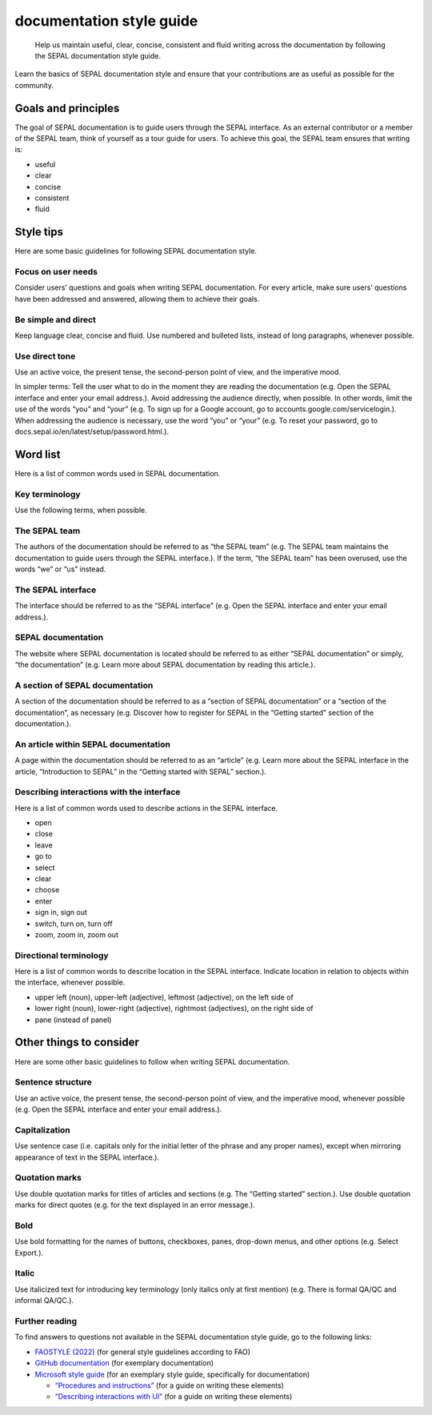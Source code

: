 documentation style guide
=========================

    Help us maintain useful, clear, concise, consistent and fluid writing across the documentation by following the SEPAL documentation style guide.

Learn the basics of SEPAL documentation style and ensure that your contributions are as useful as possible for the community.

Goals and principles
--------------------

The goal of SEPAL documentation is to guide users through the SEPAL interface. As an external contributor or a member of the SEPAL team, think of yourself as a tour guide for users.
To achieve this goal, the SEPAL team ensures that writing is:

-   useful
-   clear
-   concise
-   consistent
-   fluid

Style tips
----------

Here are some basic guidelines for following SEPAL documentation style.

Focus on user needs
^^^^^^^^^^^^^^^^^^^

Consider users’ questions and goals when writing SEPAL documentation. For every article, make sure users’ questions have been addressed and answered, allowing them to achieve their goals.

Be simple and direct
^^^^^^^^^^^^^^^^^^^^

Keep language clear, concise and fluid. Use numbered and bulleted lists, instead of long paragraphs, whenever possible.

Use direct tone
^^^^^^^^^^^^^^^

Use an active voice, the present tense, the second-person point of view, and the imperative mood.

In simpler terms: Tell the user what to do in the moment they are reading the documentation (e.g. Open the SEPAL interface and enter your email address.).
Avoid addressing the audience directly, when possible. In other words, limit the use of the words “you” and “your” (e.g. To sign up for a Google account, go to accounts.google.com/servicelogin.).
When addressing the audience is necessary, use the word “you” or “your” (e.g. To reset your password, go to docs.sepal.io/en/latest/setup/password.html.).

Word list
---------

Here is a list of common words used in SEPAL documentation.

Key terminology
^^^^^^^^^^^^^^^

Use the following terms, when possible.

The SEPAL team
^^^^^^^^^^^^^^

The authors of the documentation should be referred to as “the SEPAL team” (e.g. The SEPAL team maintains the documentation to guide users through the SEPAL interface.).
If the term, “the SEPAL team” has been overused, use the words “we” or “us” instead.

The SEPAL interface
^^^^^^^^^^^^^^^^^^^

The interface should be referred to as the “SEPAL interface” (e.g. Open the SEPAL interface and enter your email address.).

SEPAL documentation
^^^^^^^^^^^^^^^^^^^

The website where SEPAL documentation is located should be referred to as either “SEPAL documentation” or simply, “the documentation” (e.g. Learn more about SEPAL documentation by reading this article.).

A section of SEPAL documentation
^^^^^^^^^^^^^^^^^^^^^^^^^^^^^^^^

A section of the documentation should be referred to as a “section of SEPAL documentation” or a “section of the documentation”, as necessary (e.g. Discover how to register for SEPAL in the “Getting started” section of the documentation.).

An article within SEPAL documentation
^^^^^^^^^^^^^^^^^^^^^^^^^^^^^^^^^^^^^

A page within the documentation should be referred to as an “article” (e.g. Learn more about the SEPAL interface in the article, “Introduction to SEPAL” in the “Getting started with SEPAL” section.).

Describing interactions with the interface
^^^^^^^^^^^^^^^^^^^^^^^^^^^^^^^^^^^^^^^^^^

Here is a list of common words used to describe actions in the SEPAL interface.

-   open
-   close
-   leave
-   go to
-   select
-   clear
-   choose
-   enter
-   sign in, sign out
-   switch, turn on, turn off
-   zoom, zoom in, zoom out

Directional terminology
^^^^^^^^^^^^^^^^^^^^^^^

Here is a list of common words to describe location in the SEPAL interface. Indicate location in relation to objects within the interface, whenever possible.

-   upper left (noun), upper-left (adjective), leftmost (adjective), on the left side of
-   lower right (noun), lower-right (adjective), rightmost (adjectives), on the right side of
-   pane (instead of panel)

Other things to consider
------------------------

Here are some other basic guidelines to follow when writing SEPAL documentation.

Sentence structure
^^^^^^^^^^^^^^^^^^

Use an active voice, the present tense, the second-person point of view, and the imperative mood, whenever possible (e.g. Open the SEPAL interface and enter your email address.).

Capitalization
^^^^^^^^^^^^^^

Use sentence case (i.e. capitals only for the initial letter of the phrase and any proper names), except when mirroring appearance of text in the SEPAL interface.).

Quotation marks
^^^^^^^^^^^^^^^

Use double quotation marks for titles of articles and sections (e.g. The “Getting started” section.). Use double quotation marks for direct quotes (e.g. for the text displayed in an error message.).

Bold
^^^^
Use bold formatting for the names of buttons, checkboxes, panes, drop-down menus, and other options (e.g. Select Export.).

Italic
^^^^^^

Use italicized text for introducing key terminology (only italics only at first mention) (e.g. There is formal QA/QC and informal QA/QC.).

Further reading
^^^^^^^^^^^^^^^

To find answers to questions not available in the SEPAL documentation style guide, go to the following links:

-   `FAOSTYLE (2022) <https://www.fao.org/3/cb8081en/cb8081en.pdf>`__ (for general style guidelines according to FAO)
-   `GitHub documentation <https://docs.github.com/en>`__ (for exemplary documentation)
-   `Microsoft style guide <https://learn.microsoft.com/en-us/docs/>`__ (for an exemplary style guide, specifically for documentation)

    -   `“Procedures and instructions” <https://docs.microsoft.com/en-us/style-guide/procedures-instructions/>`__ (for a guide on writing these elements)
    -   `“Describing interactions with UI” <https://learn.microsoft.com/en-us/style-guide/procedures-instructions/describing-interactions-with-ui>`__ (for a guide on writing these elements)
